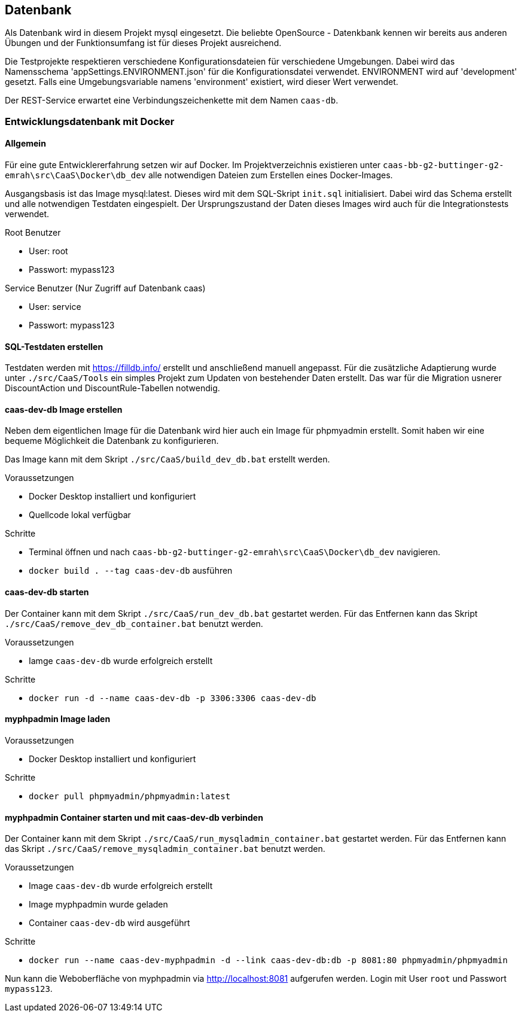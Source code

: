 == Datenbank

Als Datenbank wird in diesem Projekt mysql eingesetzt. Die beliebte OpenSource - Datenkbank kennen wir bereits aus anderen Übungen und der Funktionsumfang ist für dieses Projekt ausreichend.

Die Testprojekte respektieren verschiedene Konfigurationsdateien für verschiedene Umgebungen.
Dabei wird das Namensschema 'appSettings.ENVIRONMENT.json' für die Konfigurationsdatei verwendet.
ENVIRONMENT wird auf 'development' gesetzt. Falls eine Umgebungsvariable namens 'environment' existiert, 
wird dieser Wert verwendet.

Der REST-Service erwartet eine Verbindungszeichenkette mit dem Namen `caas-db`.

=== Entwicklungsdatenbank mit Docker
==== Allgemein
Für eine gute Entwicklererfahrung setzen wir auf Docker. Im Projektverzeichnis existieren unter `caas-bb-g2-buttinger-g2-emrah\src\CaaS\Docker\db_dev` alle notwendigen Dateien zum Erstellen eines Docker-Images. 

Ausgangsbasis ist das Image mysql:latest. Dieses wird mit dem SQL-Skript `init.sql` initialisiert. Dabei wird das Schema erstellt und alle notwendigen Testdaten eingespielt. Der Ursprungszustand der Daten dieses Images wird auch für die Integrationstests verwendet.

.Root Benutzer
* User: root
* Passwort: mypass123

.Service Benutzer (Nur Zugriff auf Datenbank caas)
* User: service
* Passwort: mypass123

==== SQL-Testdaten erstellen

Testdaten werden mit https://filldb.info/ erstellt und anschließend manuell angepasst. Für die zusätzliche Adaptierung wurde unter `./src/CaaS/Tools` ein simples Projekt zum Updaten von bestehender Daten erstellt. Das war für die Migration usnerer DiscountAction und DiscountRule-Tabellen notwendig.

==== caas-dev-db Image erstellen

Neben dem eigentlichen Image für die Datenbank wird hier auch ein Image für phpmyadmin erstellt. Somit haben wir eine bequeme Möglichkeit die Datenbank zu konfigurieren.

Das Image kann mit dem Skript `./src/CaaS/build_dev_db.bat` erstellt werden.

.Voraussetzungen
* Docker Desktop installiert und konfiguriert
* Quellcode lokal verfügbar

.Schritte
* Terminal öffnen und nach `caas-bb-g2-buttinger-g2-emrah\src\CaaS\Docker\db_dev` navigieren.
* `docker build . --tag caas-dev-db` ausführen

==== caas-dev-db starten

Der Container kann mit dem Skript `./src/CaaS/run_dev_db.bat` gestartet werden.
Für das Entfernen kann das Skript `./src/CaaS/remove_dev_db_container.bat` benutzt werden.

.Voraussetzungen
* Iamge `caas-dev-db` wurde erfolgreich erstellt

.Schritte
* `docker run -d --name caas-dev-db -p 3306:3306 caas-dev-db`

==== myphpadmin Image laden

.Voraussetzungen
* Docker Desktop installiert und konfiguriert

.Schritte
* `docker pull phpmyadmin/phpmyadmin:latest`

==== myphpadmin Container starten und mit caas-dev-db verbinden

Der Container kann mit dem Skript `./src/CaaS/run_mysqladmin_container.bat` gestartet werden.
Für das Entfernen kann das Skript `./src/CaaS/remove_mysqladmin_container.bat` benutzt werden.

.Voraussetzungen
* Image `caas-dev-db` wurde erfolgreich erstellt
* Image myphpadmin wurde geladen
* Container `caas-dev-db` wird ausgeführt

.Schritte
* `docker run --name caas-dev-myphpadmin -d --link caas-dev-db:db -p 8081:80 phpmyadmin/phpmyadmin`

Nun kann die Weboberfläche von myphpadmin via http://localhost:8081 aufgerufen werden.
Login mit User `root` und Passwort `mypass123`.